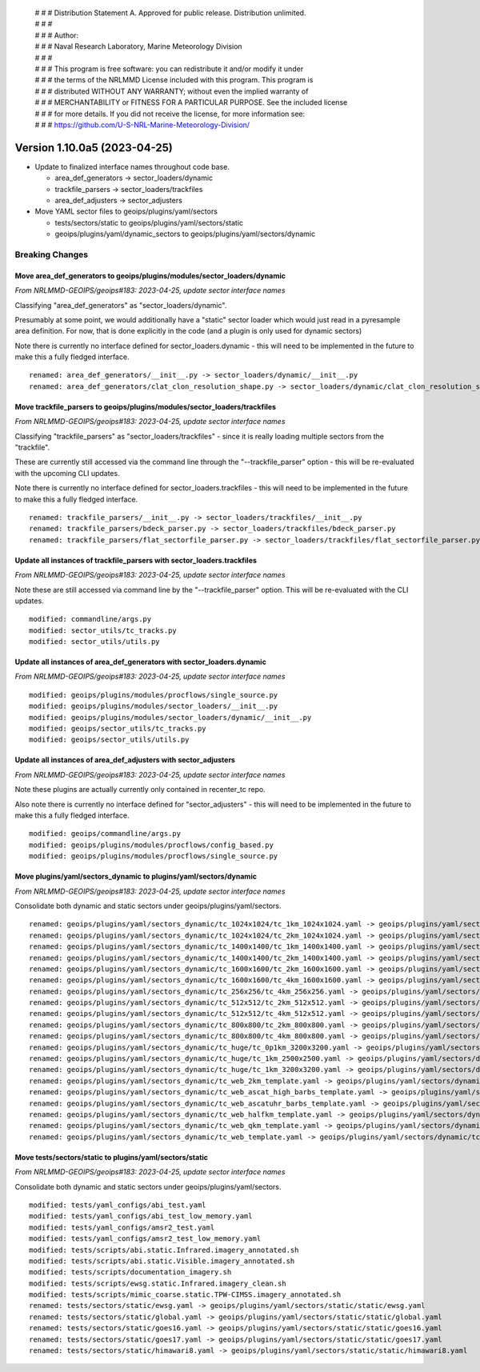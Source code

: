  | # # # Distribution Statement A. Approved for public release. Distribution unlimited.
 | # # #
 | # # # Author:
 | # # # Naval Research Laboratory, Marine Meteorology Division
 | # # #
 | # # # This program is free software: you can redistribute it and/or modify it under
 | # # # the terms of the NRLMMD License included with this program. This program is
 | # # # distributed WITHOUT ANY WARRANTY; without even the implied warranty of
 | # # # MERCHANTABILITY or FITNESS FOR A PARTICULAR PURPOSE. See the included license
 | # # # for more details. If you did not receive the license, for more information see:
 | # # # https://github.com/U-S-NRL-Marine-Meteorology-Division/

Version 1.10.0a5 (2023-04-25)
*****************************

* Update to finalized interface names throughout code base.

  * area_def_generators -> sector_loaders/dynamic
  * trackfile_parsers -> sector_loaders/trackfiles
  * area_def_adjusters -> sector_adjusters
* Move YAML sector files to geoips/plugins/yaml/sectors

  * tests/sectors/static to geoips/plugins/yaml/sectors/static
  * geoips/plugins/yaml/dynamic_sectors to geoips/plugins/yaml/sectors/dynamic

Breaking Changes
================

Move area_def_generators to geoips/plugins/modules/sector_loaders/dynamic
-------------------------------------------------------------------------

*From NRLMMD-GEOIPS/geoips#183: 2023-04-25, update sector interface names*

Classifying "area_def_generators" as "sector_loaders/dynamic".

Presumably at some point, we would additionally have a "static" sector
loader which would just read in a pyresample area definition.
For now, that is done explicitly in the code (and a plugin is only
used for dynamic sectors)

Note there is currently no interface defined for sector_loaders.dynamic -
this will need to be implemented in the future to make
this a fully fledged interface.

::

  renamed: area_def_generators/__init__.py -> sector_loaders/dynamic/__init__.py
  renamed: area_def_generators/clat_clon_resolution_shape.py -> sector_loaders/dynamic/clat_clon_resolution_shape.py

Move trackfile_parsers to geoips/plugins/modules/sector_loaders/trackfiles
--------------------------------------------------------------------------

*From NRLMMD-GEOIPS/geoips#183: 2023-04-25, update sector interface names*

Classifying "trackfile_parsers" as "sector_loaders/trackfiles" - since it is
really loading multiple sectors from the "trackfile".

These are currently still accessed via the command line through the
"--trackfile_parser" option - this will be re-evaluated with the
upcoming CLI updates.

Note there is currently no interface defined for sector_loaders.trackfiles -
this will need to be implemented in the future to make
this a fully fledged interface.

::

  renamed: trackfile_parsers/__init__.py -> sector_loaders/trackfiles/__init__.py
  renamed: trackfile_parsers/bdeck_parser.py -> sector_loaders/trackfiles/bdeck_parser.py
  renamed: trackfile_parsers/flat_sectorfile_parser.py -> sector_loaders/trackfiles/flat_sectorfile_parser.py

Update all instances of trackfile_parsers with sector_loaders.trackfiles
------------------------------------------------------------------------

*From NRLMMD-GEOIPS/geoips#183: 2023-04-25, update sector interface names*

Note these are still accessed via command line by the "--trackfile_parser"
option.  This will be re-evaluated with the CLI updates.

::

  modified: commandline/args.py
  modified: sector_utils/tc_tracks.py
  modified: sector_utils/utils.py

Update all instances of area_def_generators with sector_loaders.dynamic
-----------------------------------------------------------------------

*From NRLMMD-GEOIPS/geoips#183: 2023-04-25, update sector interface names*

::

  modified: geoips/plugins/modules/procflows/single_source.py
  modified: geoips/plugins/modules/sector_loaders/__init__.py
  modified: geoips/plugins/modules/sector_loaders/dynamic/__init__.py
  modified: geoips/sector_utils/tc_tracks.py
  modified: geoips/sector_utils/utils.py

Update all instances of area_def_adjusters with sector_adjusters
----------------------------------------------------------------

*From NRLMMD-GEOIPS/geoips#183: 2023-04-25, update sector interface names*

Note these plugins are actually currently only contained in recenter_tc repo.

Also note there is currently no interface defined for "sector_adjusters" -
this will need to be implemented in the future to make
this a fully fledged interface.

::

  modified: geoips/commandline/args.py
  modified: geoips/plugins/modules/procflows/config_based.py
  modified: geoips/plugins/modules/procflows/single_source.py

Move plugins/yaml/sectors_dynamic to plugins/yaml/sectors/dynamic
-----------------------------------------------------------------

*From NRLMMD-GEOIPS/geoips#183: 2023-04-25, update sector interface names*

Consolidate both dynamic and static sectors under geoips/plugins/yaml/sectors.

::

  renamed: geoips/plugins/yaml/sectors_dynamic/tc_1024x1024/tc_1km_1024x1024.yaml -> geoips/plugins/yaml/sectors/dynamic/tc_1024x1024/tc_1km_1024x1024.yaml
  renamed: geoips/plugins/yaml/sectors_dynamic/tc_1024x1024/tc_2km_1024x1024.yaml -> geoips/plugins/yaml/sectors/dynamic/tc_1024x1024/tc_2km_1024x1024.yaml
  renamed: geoips/plugins/yaml/sectors_dynamic/tc_1400x1400/tc_1km_1400x1400.yaml -> geoips/plugins/yaml/sectors/dynamic/tc_1400x1400/tc_1km_1400x1400.yaml
  renamed: geoips/plugins/yaml/sectors_dynamic/tc_1400x1400/tc_2km_1400x1400.yaml -> geoips/plugins/yaml/sectors/dynamic/tc_1400x1400/tc_2km_1400x1400.yaml
  renamed: geoips/plugins/yaml/sectors_dynamic/tc_1600x1600/tc_2km_1600x1600.yaml -> geoips/plugins/yaml/sectors/dynamic/tc_1600x1600/tc_2km_1600x1600.yaml
  renamed: geoips/plugins/yaml/sectors_dynamic/tc_1600x1600/tc_4km_1600x1600.yaml -> geoips/plugins/yaml/sectors/dynamic/tc_1600x1600/tc_4km_1600x1600.yaml
  renamed: geoips/plugins/yaml/sectors_dynamic/tc_256x256/tc_4km_256x256.yaml -> geoips/plugins/yaml/sectors/dynamic/tc_256x256/tc_4km_256x256.yaml
  renamed: geoips/plugins/yaml/sectors_dynamic/tc_512x512/tc_2km_512x512.yaml -> geoips/plugins/yaml/sectors/dynamic/tc_512x512/tc_2km_512x512.yaml
  renamed: geoips/plugins/yaml/sectors_dynamic/tc_512x512/tc_4km_512x512.yaml -> geoips/plugins/yaml/sectors/dynamic/tc_512x512/tc_4km_512x512.yaml
  renamed: geoips/plugins/yaml/sectors_dynamic/tc_800x800/tc_2km_800x800.yaml -> geoips/plugins/yaml/sectors/dynamic/tc_800x800/tc_2km_800x800.yaml
  renamed: geoips/plugins/yaml/sectors_dynamic/tc_800x800/tc_4km_800x800.yaml -> geoips/plugins/yaml/sectors/dynamic/tc_800x800/tc_4km_800x800.yaml
  renamed: geoips/plugins/yaml/sectors_dynamic/tc_huge/tc_0p1km_3200x3200.yaml -> geoips/plugins/yaml/sectors/dynamic/tc_huge/tc_0p1km_3200x3200.yaml
  renamed: geoips/plugins/yaml/sectors_dynamic/tc_huge/tc_1km_2500x2500.yaml -> geoips/plugins/yaml/sectors/dynamic/tc_huge/tc_1km_2500x2500.yaml
  renamed: geoips/plugins/yaml/sectors_dynamic/tc_huge/tc_1km_3200x3200.yaml -> geoips/plugins/yaml/sectors/dynamic/tc_huge/tc_1km_3200x3200.yaml
  renamed: geoips/plugins/yaml/sectors_dynamic/tc_web_2km_template.yaml -> geoips/plugins/yaml/sectors/dynamic/tc_web_2km_template.yaml
  renamed: geoips/plugins/yaml/sectors_dynamic/tc_web_ascat_high_barbs_template.yaml -> geoips/plugins/yaml/sectors/dynamic/tc_web_ascat_high_barbs_template.yaml
  renamed: geoips/plugins/yaml/sectors_dynamic/tc_web_ascatuhr_barbs_template.yaml -> geoips/plugins/yaml/sectors/dynamic/tc_web_ascatuhr_barbs_template.yaml
  renamed: geoips/plugins/yaml/sectors_dynamic/tc_web_halfkm_template.yaml -> geoips/plugins/yaml/sectors/dynamic/tc_web_halfkm_template.yaml
  renamed: geoips/plugins/yaml/sectors_dynamic/tc_web_qkm_template.yaml -> geoips/plugins/yaml/sectors/dynamic/tc_web_qkm_template.yaml
  renamed: geoips/plugins/yaml/sectors_dynamic/tc_web_template.yaml -> geoips/plugins/yaml/sectors/dynamic/tc_web_template.yaml

Move tests/sectors/static to plugins/yaml/sectors/static
--------------------------------------------------------

*From NRLMMD-GEOIPS/geoips#183: 2023-04-25, update sector interface names*

Consolidate both dynamic and static sectors under geoips/plugins/yaml/sectors.

::

  modified: tests/yaml_configs/abi_test.yaml
  modified: tests/yaml_configs/abi_test_low_memory.yaml
  modified: tests/yaml_configs/amsr2_test.yaml
  modified: tests/yaml_configs/amsr2_test_low_memory.yaml
  modified: tests/scripts/abi.static.Infrared.imagery_annotated.sh
  modified: tests/scripts/abi.static.Visible.imagery_annotated.sh
  modified: tests/scripts/documentation_imagery.sh
  modified: tests/scripts/ewsg.static.Infrared.imagery_clean.sh
  modified: tests/scripts/mimic_coarse.static.TPW-CIMSS.imagery_annotated.sh
  renamed: tests/sectors/static/ewsg.yaml -> geoips/plugins/yaml/sectors/static/static/ewsg.yaml
  renamed: tests/sectors/static/global.yaml -> geoips/plugins/yaml/sectors/static/static/global.yaml
  renamed: tests/sectors/static/goes16.yaml -> geoips/plugins/yaml/sectors/static/static/goes16.yaml
  renamed: tests/sectors/static/goes17.yaml -> geoips/plugins/yaml/sectors/static/static/goes17.yaml
  renamed: tests/sectors/static/himawari8.yaml -> geoips/plugins/yaml/sectors/static/static/himawari8.yaml

